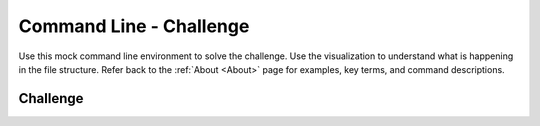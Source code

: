 .. This file is part of the OpenDSA eTextbook project. See
.. http://opendsa.org for more details.
.. Copyright (c) 2012-2020 by the OpenDSA Project Contributors, and
.. distributed under an MIT open source license.

.. avmetadata::
   :author: Ryan Buxton 
   :satisfies: Command Line Challenge
   :topic: Tour

Command Line - Challenge
=========================

Use this mock command line environment to solve the challenge.  Use the visualization to understand what is happening in the file structure. Refer back to the :ref:`About <About>` page for examples, key terms, and command descriptions.

Challenge
---------
.. avembed:: AV/Development/CommandLine/exercises/challenge/commandLineChallenge.html pe 
